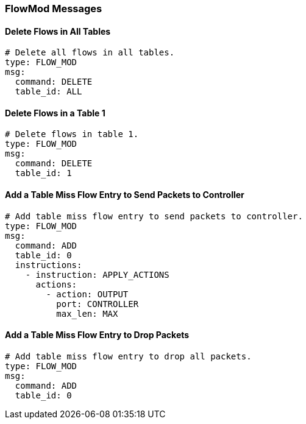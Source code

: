 === FlowMod Messages


==== Delete Flows in All Tables

[source,yaml]
----
# Delete all flows in all tables.
type: FLOW_MOD
msg:
  command: DELETE
  table_id: ALL
----


==== Delete Flows in a Table 1

[source,yaml]
----
# Delete flows in table 1.
type: FLOW_MOD
msg:
  command: DELETE
  table_id: 1
----


==== Add a Table Miss Flow Entry to Send Packets to Controller

[source,yaml]
----
# Add table miss flow entry to send packets to controller.
type: FLOW_MOD
msg:
  command: ADD
  table_id: 0
  instructions:
    - instruction: APPLY_ACTIONS
      actions:
        - action: OUTPUT
          port: CONTROLLER
          max_len: MAX
----

==== Add a Table Miss Flow Entry to Drop Packets

[source,yaml]
----
# Add table miss flow entry to drop all packets.
type: FLOW_MOD
msg:
  command: ADD
  table_id: 0
----

